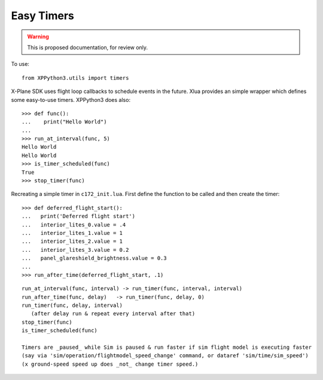 Easy Timers
===========

.. warning:: This is proposed documentation, for review only.

..
  py:module:: timers

To use:
::

   from XPPython3.utils import timers

X-Plane SDK uses flight loop callbacks to schedule events in the future. Xlua
provides an simple wrapper which defines some easy-to-use timers. XPPython3
does also::

  >>> def func():
  ...    print("Hello World")
  ...
  >>> run_at_interval(func, 5)
  Hello World
  Hello World
  >>> is_timer_scheduled(func)
  True
  >>> stop_timer(func)

Recreating a simple timer in ``c172_init.lua``. First define
the function to be called and then create the timer::

  >>> def deferred_flight_start():
  ...   print('Deferred flight start')
  ...   interior_lites_0.value = .4
  ...   interior_lites_1.value = 1
  ...   interior_lites_2.value = 1
  ...   interior_lites_3.value = 0.2
  ...   panel_glareshield_brightness.value = 0.3
  ...
  >>> run_after_time(deferred_flight_start, .1)


::
   
  run_at_interval(func, interval) -> run_timer(func, interval, interval)
  run_after_time(func, delay)   -> run_timer(func, delay, 0)
  run_timer(func, delay, interval)
     (after delay run & repeat every interval after that)
  stop_timer(func)
  is_timer_scheduled(func)
 
  Timers are _paused_ while Sim is paused & run faster if sim flight model is executing faster
  (say via 'sim/operation/flightmodel_speed_change' command, or dataref 'sim/time/sim_speed')
  (x ground-speed speed up does _not_ change timer speed.)
 
